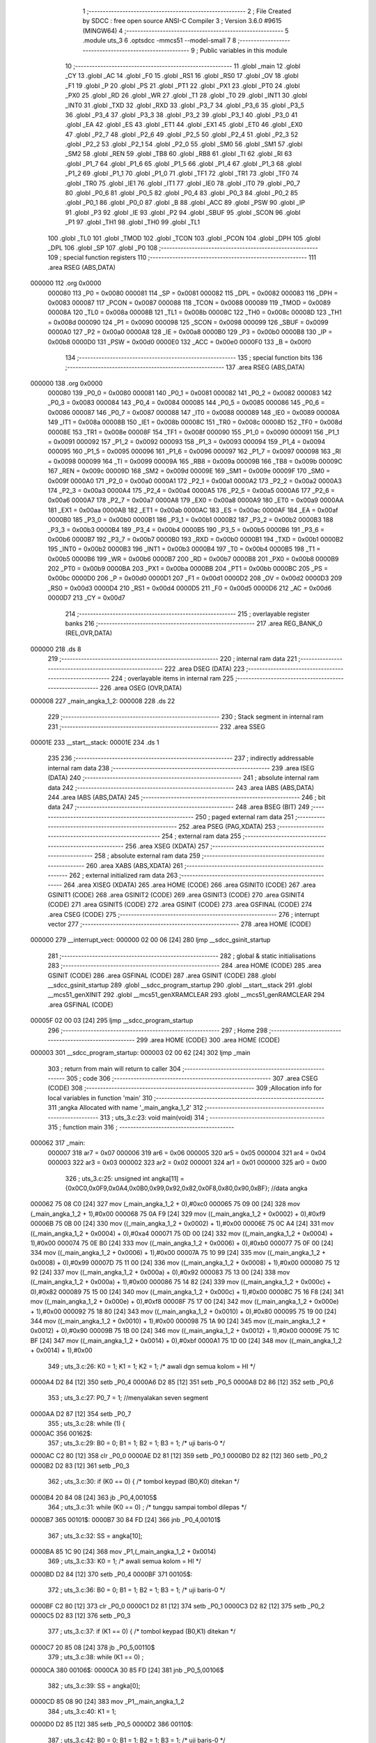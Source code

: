                                      1 ;--------------------------------------------------------
                                      2 ; File Created by SDCC : free open source ANSI-C Compiler
                                      3 ; Version 3.6.0 #9615 (MINGW64)
                                      4 ;--------------------------------------------------------
                                      5 	.module uts_3
                                      6 	.optsdcc -mmcs51 --model-small
                                      7 	
                                      8 ;--------------------------------------------------------
                                      9 ; Public variables in this module
                                     10 ;--------------------------------------------------------
                                     11 	.globl _main
                                     12 	.globl _CY
                                     13 	.globl _AC
                                     14 	.globl _F0
                                     15 	.globl _RS1
                                     16 	.globl _RS0
                                     17 	.globl _OV
                                     18 	.globl _F1
                                     19 	.globl _P
                                     20 	.globl _PS
                                     21 	.globl _PT1
                                     22 	.globl _PX1
                                     23 	.globl _PT0
                                     24 	.globl _PX0
                                     25 	.globl _RD
                                     26 	.globl _WR
                                     27 	.globl _T1
                                     28 	.globl _T0
                                     29 	.globl _INT1
                                     30 	.globl _INT0
                                     31 	.globl _TXD
                                     32 	.globl _RXD
                                     33 	.globl _P3_7
                                     34 	.globl _P3_6
                                     35 	.globl _P3_5
                                     36 	.globl _P3_4
                                     37 	.globl _P3_3
                                     38 	.globl _P3_2
                                     39 	.globl _P3_1
                                     40 	.globl _P3_0
                                     41 	.globl _EA
                                     42 	.globl _ES
                                     43 	.globl _ET1
                                     44 	.globl _EX1
                                     45 	.globl _ET0
                                     46 	.globl _EX0
                                     47 	.globl _P2_7
                                     48 	.globl _P2_6
                                     49 	.globl _P2_5
                                     50 	.globl _P2_4
                                     51 	.globl _P2_3
                                     52 	.globl _P2_2
                                     53 	.globl _P2_1
                                     54 	.globl _P2_0
                                     55 	.globl _SM0
                                     56 	.globl _SM1
                                     57 	.globl _SM2
                                     58 	.globl _REN
                                     59 	.globl _TB8
                                     60 	.globl _RB8
                                     61 	.globl _TI
                                     62 	.globl _RI
                                     63 	.globl _P1_7
                                     64 	.globl _P1_6
                                     65 	.globl _P1_5
                                     66 	.globl _P1_4
                                     67 	.globl _P1_3
                                     68 	.globl _P1_2
                                     69 	.globl _P1_1
                                     70 	.globl _P1_0
                                     71 	.globl _TF1
                                     72 	.globl _TR1
                                     73 	.globl _TF0
                                     74 	.globl _TR0
                                     75 	.globl _IE1
                                     76 	.globl _IT1
                                     77 	.globl _IE0
                                     78 	.globl _IT0
                                     79 	.globl _P0_7
                                     80 	.globl _P0_6
                                     81 	.globl _P0_5
                                     82 	.globl _P0_4
                                     83 	.globl _P0_3
                                     84 	.globl _P0_2
                                     85 	.globl _P0_1
                                     86 	.globl _P0_0
                                     87 	.globl _B
                                     88 	.globl _ACC
                                     89 	.globl _PSW
                                     90 	.globl _IP
                                     91 	.globl _P3
                                     92 	.globl _IE
                                     93 	.globl _P2
                                     94 	.globl _SBUF
                                     95 	.globl _SCON
                                     96 	.globl _P1
                                     97 	.globl _TH1
                                     98 	.globl _TH0
                                     99 	.globl _TL1
                                    100 	.globl _TL0
                                    101 	.globl _TMOD
                                    102 	.globl _TCON
                                    103 	.globl _PCON
                                    104 	.globl _DPH
                                    105 	.globl _DPL
                                    106 	.globl _SP
                                    107 	.globl _P0
                                    108 ;--------------------------------------------------------
                                    109 ; special function registers
                                    110 ;--------------------------------------------------------
                                    111 	.area RSEG    (ABS,DATA)
      000000                        112 	.org 0x0000
                           000080   113 _P0	=	0x0080
                           000081   114 _SP	=	0x0081
                           000082   115 _DPL	=	0x0082
                           000083   116 _DPH	=	0x0083
                           000087   117 _PCON	=	0x0087
                           000088   118 _TCON	=	0x0088
                           000089   119 _TMOD	=	0x0089
                           00008A   120 _TL0	=	0x008a
                           00008B   121 _TL1	=	0x008b
                           00008C   122 _TH0	=	0x008c
                           00008D   123 _TH1	=	0x008d
                           000090   124 _P1	=	0x0090
                           000098   125 _SCON	=	0x0098
                           000099   126 _SBUF	=	0x0099
                           0000A0   127 _P2	=	0x00a0
                           0000A8   128 _IE	=	0x00a8
                           0000B0   129 _P3	=	0x00b0
                           0000B8   130 _IP	=	0x00b8
                           0000D0   131 _PSW	=	0x00d0
                           0000E0   132 _ACC	=	0x00e0
                           0000F0   133 _B	=	0x00f0
                                    134 ;--------------------------------------------------------
                                    135 ; special function bits
                                    136 ;--------------------------------------------------------
                                    137 	.area RSEG    (ABS,DATA)
      000000                        138 	.org 0x0000
                           000080   139 _P0_0	=	0x0080
                           000081   140 _P0_1	=	0x0081
                           000082   141 _P0_2	=	0x0082
                           000083   142 _P0_3	=	0x0083
                           000084   143 _P0_4	=	0x0084
                           000085   144 _P0_5	=	0x0085
                           000086   145 _P0_6	=	0x0086
                           000087   146 _P0_7	=	0x0087
                           000088   147 _IT0	=	0x0088
                           000089   148 _IE0	=	0x0089
                           00008A   149 _IT1	=	0x008a
                           00008B   150 _IE1	=	0x008b
                           00008C   151 _TR0	=	0x008c
                           00008D   152 _TF0	=	0x008d
                           00008E   153 _TR1	=	0x008e
                           00008F   154 _TF1	=	0x008f
                           000090   155 _P1_0	=	0x0090
                           000091   156 _P1_1	=	0x0091
                           000092   157 _P1_2	=	0x0092
                           000093   158 _P1_3	=	0x0093
                           000094   159 _P1_4	=	0x0094
                           000095   160 _P1_5	=	0x0095
                           000096   161 _P1_6	=	0x0096
                           000097   162 _P1_7	=	0x0097
                           000098   163 _RI	=	0x0098
                           000099   164 _TI	=	0x0099
                           00009A   165 _RB8	=	0x009a
                           00009B   166 _TB8	=	0x009b
                           00009C   167 _REN	=	0x009c
                           00009D   168 _SM2	=	0x009d
                           00009E   169 _SM1	=	0x009e
                           00009F   170 _SM0	=	0x009f
                           0000A0   171 _P2_0	=	0x00a0
                           0000A1   172 _P2_1	=	0x00a1
                           0000A2   173 _P2_2	=	0x00a2
                           0000A3   174 _P2_3	=	0x00a3
                           0000A4   175 _P2_4	=	0x00a4
                           0000A5   176 _P2_5	=	0x00a5
                           0000A6   177 _P2_6	=	0x00a6
                           0000A7   178 _P2_7	=	0x00a7
                           0000A8   179 _EX0	=	0x00a8
                           0000A9   180 _ET0	=	0x00a9
                           0000AA   181 _EX1	=	0x00aa
                           0000AB   182 _ET1	=	0x00ab
                           0000AC   183 _ES	=	0x00ac
                           0000AF   184 _EA	=	0x00af
                           0000B0   185 _P3_0	=	0x00b0
                           0000B1   186 _P3_1	=	0x00b1
                           0000B2   187 _P3_2	=	0x00b2
                           0000B3   188 _P3_3	=	0x00b3
                           0000B4   189 _P3_4	=	0x00b4
                           0000B5   190 _P3_5	=	0x00b5
                           0000B6   191 _P3_6	=	0x00b6
                           0000B7   192 _P3_7	=	0x00b7
                           0000B0   193 _RXD	=	0x00b0
                           0000B1   194 _TXD	=	0x00b1
                           0000B2   195 _INT0	=	0x00b2
                           0000B3   196 _INT1	=	0x00b3
                           0000B4   197 _T0	=	0x00b4
                           0000B5   198 _T1	=	0x00b5
                           0000B6   199 _WR	=	0x00b6
                           0000B7   200 _RD	=	0x00b7
                           0000B8   201 _PX0	=	0x00b8
                           0000B9   202 _PT0	=	0x00b9
                           0000BA   203 _PX1	=	0x00ba
                           0000BB   204 _PT1	=	0x00bb
                           0000BC   205 _PS	=	0x00bc
                           0000D0   206 _P	=	0x00d0
                           0000D1   207 _F1	=	0x00d1
                           0000D2   208 _OV	=	0x00d2
                           0000D3   209 _RS0	=	0x00d3
                           0000D4   210 _RS1	=	0x00d4
                           0000D5   211 _F0	=	0x00d5
                           0000D6   212 _AC	=	0x00d6
                           0000D7   213 _CY	=	0x00d7
                                    214 ;--------------------------------------------------------
                                    215 ; overlayable register banks
                                    216 ;--------------------------------------------------------
                                    217 	.area REG_BANK_0	(REL,OVR,DATA)
      000000                        218 	.ds 8
                                    219 ;--------------------------------------------------------
                                    220 ; internal ram data
                                    221 ;--------------------------------------------------------
                                    222 	.area DSEG    (DATA)
                                    223 ;--------------------------------------------------------
                                    224 ; overlayable items in internal ram 
                                    225 ;--------------------------------------------------------
                                    226 	.area	OSEG    (OVR,DATA)
      000008                        227 _main_angka_1_2:
      000008                        228 	.ds 22
                                    229 ;--------------------------------------------------------
                                    230 ; Stack segment in internal ram 
                                    231 ;--------------------------------------------------------
                                    232 	.area	SSEG
      00001E                        233 __start__stack:
      00001E                        234 	.ds	1
                                    235 
                                    236 ;--------------------------------------------------------
                                    237 ; indirectly addressable internal ram data
                                    238 ;--------------------------------------------------------
                                    239 	.area ISEG    (DATA)
                                    240 ;--------------------------------------------------------
                                    241 ; absolute internal ram data
                                    242 ;--------------------------------------------------------
                                    243 	.area IABS    (ABS,DATA)
                                    244 	.area IABS    (ABS,DATA)
                                    245 ;--------------------------------------------------------
                                    246 ; bit data
                                    247 ;--------------------------------------------------------
                                    248 	.area BSEG    (BIT)
                                    249 ;--------------------------------------------------------
                                    250 ; paged external ram data
                                    251 ;--------------------------------------------------------
                                    252 	.area PSEG    (PAG,XDATA)
                                    253 ;--------------------------------------------------------
                                    254 ; external ram data
                                    255 ;--------------------------------------------------------
                                    256 	.area XSEG    (XDATA)
                                    257 ;--------------------------------------------------------
                                    258 ; absolute external ram data
                                    259 ;--------------------------------------------------------
                                    260 	.area XABS    (ABS,XDATA)
                                    261 ;--------------------------------------------------------
                                    262 ; external initialized ram data
                                    263 ;--------------------------------------------------------
                                    264 	.area XISEG   (XDATA)
                                    265 	.area HOME    (CODE)
                                    266 	.area GSINIT0 (CODE)
                                    267 	.area GSINIT1 (CODE)
                                    268 	.area GSINIT2 (CODE)
                                    269 	.area GSINIT3 (CODE)
                                    270 	.area GSINIT4 (CODE)
                                    271 	.area GSINIT5 (CODE)
                                    272 	.area GSINIT  (CODE)
                                    273 	.area GSFINAL (CODE)
                                    274 	.area CSEG    (CODE)
                                    275 ;--------------------------------------------------------
                                    276 ; interrupt vector 
                                    277 ;--------------------------------------------------------
                                    278 	.area HOME    (CODE)
      000000                        279 __interrupt_vect:
      000000 02 00 06         [24]  280 	ljmp	__sdcc_gsinit_startup
                                    281 ;--------------------------------------------------------
                                    282 ; global & static initialisations
                                    283 ;--------------------------------------------------------
                                    284 	.area HOME    (CODE)
                                    285 	.area GSINIT  (CODE)
                                    286 	.area GSFINAL (CODE)
                                    287 	.area GSINIT  (CODE)
                                    288 	.globl __sdcc_gsinit_startup
                                    289 	.globl __sdcc_program_startup
                                    290 	.globl __start__stack
                                    291 	.globl __mcs51_genXINIT
                                    292 	.globl __mcs51_genXRAMCLEAR
                                    293 	.globl __mcs51_genRAMCLEAR
                                    294 	.area GSFINAL (CODE)
      00005F 02 00 03         [24]  295 	ljmp	__sdcc_program_startup
                                    296 ;--------------------------------------------------------
                                    297 ; Home
                                    298 ;--------------------------------------------------------
                                    299 	.area HOME    (CODE)
                                    300 	.area HOME    (CODE)
      000003                        301 __sdcc_program_startup:
      000003 02 00 62         [24]  302 	ljmp	_main
                                    303 ;	return from main will return to caller
                                    304 ;--------------------------------------------------------
                                    305 ; code
                                    306 ;--------------------------------------------------------
                                    307 	.area CSEG    (CODE)
                                    308 ;------------------------------------------------------------
                                    309 ;Allocation info for local variables in function 'main'
                                    310 ;------------------------------------------------------------
                                    311 ;angka                     Allocated with name '_main_angka_1_2'
                                    312 ;------------------------------------------------------------
                                    313 ;	uts_3.c:23: void main(void)
                                    314 ;	-----------------------------------------
                                    315 ;	 function main
                                    316 ;	-----------------------------------------
      000062                        317 _main:
                           000007   318 	ar7 = 0x07
                           000006   319 	ar6 = 0x06
                           000005   320 	ar5 = 0x05
                           000004   321 	ar4 = 0x04
                           000003   322 	ar3 = 0x03
                           000002   323 	ar2 = 0x02
                           000001   324 	ar1 = 0x01
                           000000   325 	ar0 = 0x00
                                    326 ;	uts_3.c:25: unsigned int angka[11] = {0x0C0,0x0F9,0x0A4,0x0B0,0x99,0x92,0x82,0x0F8,0x80,0x90,0xBF}; //data angka
      000062 75 08 C0         [24]  327 	mov	(_main_angka_1_2 + 0),#0xc0
      000065 75 09 00         [24]  328 	mov	(_main_angka_1_2 + 1),#0x00
      000068 75 0A F9         [24]  329 	mov	((_main_angka_1_2 + 0x0002) + 0),#0xf9
      00006B 75 0B 00         [24]  330 	mov	((_main_angka_1_2 + 0x0002) + 1),#0x00
      00006E 75 0C A4         [24]  331 	mov	((_main_angka_1_2 + 0x0004) + 0),#0xa4
      000071 75 0D 00         [24]  332 	mov	((_main_angka_1_2 + 0x0004) + 1),#0x00
      000074 75 0E B0         [24]  333 	mov	((_main_angka_1_2 + 0x0006) + 0),#0xb0
      000077 75 0F 00         [24]  334 	mov	((_main_angka_1_2 + 0x0006) + 1),#0x00
      00007A 75 10 99         [24]  335 	mov	((_main_angka_1_2 + 0x0008) + 0),#0x99
      00007D 75 11 00         [24]  336 	mov	((_main_angka_1_2 + 0x0008) + 1),#0x00
      000080 75 12 92         [24]  337 	mov	((_main_angka_1_2 + 0x000a) + 0),#0x92
      000083 75 13 00         [24]  338 	mov	((_main_angka_1_2 + 0x000a) + 1),#0x00
      000086 75 14 82         [24]  339 	mov	((_main_angka_1_2 + 0x000c) + 0),#0x82
      000089 75 15 00         [24]  340 	mov	((_main_angka_1_2 + 0x000c) + 1),#0x00
      00008C 75 16 F8         [24]  341 	mov	((_main_angka_1_2 + 0x000e) + 0),#0xf8
      00008F 75 17 00         [24]  342 	mov	((_main_angka_1_2 + 0x000e) + 1),#0x00
      000092 75 18 80         [24]  343 	mov	((_main_angka_1_2 + 0x0010) + 0),#0x80
      000095 75 19 00         [24]  344 	mov	((_main_angka_1_2 + 0x0010) + 1),#0x00
      000098 75 1A 90         [24]  345 	mov	((_main_angka_1_2 + 0x0012) + 0),#0x90
      00009B 75 1B 00         [24]  346 	mov	((_main_angka_1_2 + 0x0012) + 1),#0x00
      00009E 75 1C BF         [24]  347 	mov	((_main_angka_1_2 + 0x0014) + 0),#0xbf
      0000A1 75 1D 00         [24]  348 	mov	((_main_angka_1_2 + 0x0014) + 1),#0x00
                                    349 ;	uts_3.c:26: K0 = 1;  K1 = 1;  K2 = 1;   /* awali dgn semua kolom = HI */
      0000A4 D2 84            [12]  350 	setb	_P0_4
      0000A6 D2 85            [12]  351 	setb	_P0_5
      0000A8 D2 86            [12]  352 	setb	_P0_6
                                    353 ;	uts_3.c:27: P0_7 = 1; //menyalakan seven segment
      0000AA D2 87            [12]  354 	setb	_P0_7
                                    355 ;	uts_3.c:28: while (1) {
      0000AC                        356 00162$:
                                    357 ;	uts_3.c:29: B0 = 0;  B1 = 1;  B2 = 1;  B3 = 1;         /* uji baris-0 */
      0000AC C2 80            [12]  358 	clr	_P0_0
      0000AE D2 81            [12]  359 	setb	_P0_1
      0000B0 D2 82            [12]  360 	setb	_P0_2
      0000B2 D2 83            [12]  361 	setb	_P0_3
                                    362 ;	uts_3.c:30: if (K0 == 0) {        /* tombol keypad (B0,K0) ditekan */
      0000B4 20 84 08         [24]  363 	jb	_P0_4,00105$
                                    364 ;	uts_3.c:31: while (K0 == 0) ;   /* tunggu sampai tombol dilepas */
      0000B7                        365 00101$:
      0000B7 30 84 FD         [24]  366 	jnb	_P0_4,00101$
                                    367 ;	uts_3.c:32: SS = angka[10];
      0000BA 85 1C 90         [24]  368 	mov	_P1,(_main_angka_1_2 + 0x0014)
                                    369 ;	uts_3.c:33: K0 = 1;             /* awali semua kolom = HI */
      0000BD D2 84            [12]  370 	setb	_P0_4
      0000BF                        371 00105$:
                                    372 ;	uts_3.c:36: B0 = 0;  B1 = 1;  B2 = 1;  B3 = 1;         /* uji baris-0 */
      0000BF C2 80            [12]  373 	clr	_P0_0
      0000C1 D2 81            [12]  374 	setb	_P0_1
      0000C3 D2 82            [12]  375 	setb	_P0_2
      0000C5 D2 83            [12]  376 	setb	_P0_3
                                    377 ;	uts_3.c:37: if (K1 == 0) {        /* tombol keypad (B0,K1) ditekan */
      0000C7 20 85 08         [24]  378 	jb	_P0_5,00110$
                                    379 ;	uts_3.c:38: while (K1 == 0) ;
      0000CA                        380 00106$:
      0000CA 30 85 FD         [24]  381 	jnb	_P0_5,00106$
                                    382 ;	uts_3.c:39: SS = angka[0];
      0000CD 85 08 90         [24]  383 	mov	_P1,_main_angka_1_2
                                    384 ;	uts_3.c:40: K1 = 1;
      0000D0 D2 85            [12]  385 	setb	_P0_5
      0000D2                        386 00110$:
                                    387 ;	uts_3.c:42: B0 = 0;  B1 = 1;  B2 = 1;  B3 = 1;         /* uji baris-0 */
      0000D2 C2 80            [12]  388 	clr	_P0_0
      0000D4 D2 81            [12]  389 	setb	_P0_1
      0000D6 D2 82            [12]  390 	setb	_P0_2
      0000D8 D2 83            [12]  391 	setb	_P0_3
                                    392 ;	uts_3.c:43: if (K2 == 0) {        /* tombol keypad (B0,K2) ditekan */
      0000DA 20 86 08         [24]  393 	jb	_P0_6,00115$
                                    394 ;	uts_3.c:44: while (K2 == 0) ;
      0000DD                        395 00111$:
      0000DD 30 86 FD         [24]  396 	jnb	_P0_6,00111$
                                    397 ;	uts_3.c:45: SS = angka[10];
      0000E0 85 1C 90         [24]  398 	mov	_P1,(_main_angka_1_2 + 0x0014)
                                    399 ;	uts_3.c:46: K2 = 1;
      0000E3 D2 86            [12]  400 	setb	_P0_6
      0000E5                        401 00115$:
                                    402 ;	uts_3.c:48: B0 = 1;  B1 = 0;  B2 = 1;  B3 = 1;         /* uji baris-1 */
      0000E5 D2 80            [12]  403 	setb	_P0_0
      0000E7 C2 81            [12]  404 	clr	_P0_1
      0000E9 D2 82            [12]  405 	setb	_P0_2
      0000EB D2 83            [12]  406 	setb	_P0_3
                                    407 ;	uts_3.c:49: if (K0 == 0) {        /* tombol keypad (B1,K0) ditekan */
      0000ED 20 84 08         [24]  408 	jb	_P0_4,00120$
                                    409 ;	uts_3.c:50: while (K0 == 0) ;
      0000F0                        410 00116$:
      0000F0 30 84 FD         [24]  411 	jnb	_P0_4,00116$
                                    412 ;	uts_3.c:51: SS = angka[9];
      0000F3 85 1A 90         [24]  413 	mov	_P1,(_main_angka_1_2 + 0x0012)
                                    414 ;	uts_3.c:52: K0 = 1;
      0000F6 D2 84            [12]  415 	setb	_P0_4
      0000F8                        416 00120$:
                                    417 ;	uts_3.c:54: B0 = 1;  B1 = 0;  B2 = 1;  B3 = 1;         /* uji baris-1 */
      0000F8 D2 80            [12]  418 	setb	_P0_0
      0000FA C2 81            [12]  419 	clr	_P0_1
      0000FC D2 82            [12]  420 	setb	_P0_2
      0000FE D2 83            [12]  421 	setb	_P0_3
                                    422 ;	uts_3.c:55: if (K1 == 0) {        /* tombol keypad (B1,K1) ditekan */
      000100 20 85 08         [24]  423 	jb	_P0_5,00125$
                                    424 ;	uts_3.c:56: while (K1 == 0) ;
      000103                        425 00121$:
      000103 30 85 FD         [24]  426 	jnb	_P0_5,00121$
                                    427 ;	uts_3.c:57: SS = angka[8];
      000106 85 18 90         [24]  428 	mov	_P1,(_main_angka_1_2 + 0x0010)
                                    429 ;	uts_3.c:58: K1 = 1;
      000109 D2 85            [12]  430 	setb	_P0_5
      00010B                        431 00125$:
                                    432 ;	uts_3.c:60: B0 = 1;  B1 = 0;  B2 = 1;  B3 = 1;         /* uji baris-1 */
      00010B D2 80            [12]  433 	setb	_P0_0
      00010D C2 81            [12]  434 	clr	_P0_1
      00010F D2 82            [12]  435 	setb	_P0_2
      000111 D2 83            [12]  436 	setb	_P0_3
                                    437 ;	uts_3.c:61: if (K2 == 0) {        /* tombol keypad (B1,K2) ditekan */
      000113 20 86 08         [24]  438 	jb	_P0_6,00130$
                                    439 ;	uts_3.c:62: while (K2 == 0) ;
      000116                        440 00126$:
      000116 30 86 FD         [24]  441 	jnb	_P0_6,00126$
                                    442 ;	uts_3.c:63: SS = angka[7];
      000119 85 16 90         [24]  443 	mov	_P1,(_main_angka_1_2 + 0x000e)
                                    444 ;	uts_3.c:64: K2 = 1;
      00011C D2 86            [12]  445 	setb	_P0_6
      00011E                        446 00130$:
                                    447 ;	uts_3.c:66: B0 = 1;  B1 = 1;  B2 = 0;  B3 = 1;         /* uji baris-2 */
      00011E D2 80            [12]  448 	setb	_P0_0
      000120 D2 81            [12]  449 	setb	_P0_1
      000122 C2 82            [12]  450 	clr	_P0_2
      000124 D2 83            [12]  451 	setb	_P0_3
                                    452 ;	uts_3.c:67: if (K0 == 0) {        /* tombol keypad (B2,K0) ditekan */
      000126 20 84 08         [24]  453 	jb	_P0_4,00135$
                                    454 ;	uts_3.c:68: while (K0 == 0) ;
      000129                        455 00131$:
      000129 30 84 FD         [24]  456 	jnb	_P0_4,00131$
                                    457 ;	uts_3.c:69: SS = angka[6];
      00012C 85 14 90         [24]  458 	mov	_P1,(_main_angka_1_2 + 0x000c)
                                    459 ;	uts_3.c:70: K0 = 1;
      00012F D2 84            [12]  460 	setb	_P0_4
      000131                        461 00135$:
                                    462 ;	uts_3.c:72: B0 = 1;  B1 = 1;  B2 = 0;  B3 = 1;         /* uji baris-2 */
      000131 D2 80            [12]  463 	setb	_P0_0
      000133 D2 81            [12]  464 	setb	_P0_1
      000135 C2 82            [12]  465 	clr	_P0_2
      000137 D2 83            [12]  466 	setb	_P0_3
                                    467 ;	uts_3.c:73: if (K1 == 0) {        /* tombol keypad (B2,K1) ditekan */
      000139 20 85 08         [24]  468 	jb	_P0_5,00140$
                                    469 ;	uts_3.c:74: while (K1 == 0) ;
      00013C                        470 00136$:
      00013C 30 85 FD         [24]  471 	jnb	_P0_5,00136$
                                    472 ;	uts_3.c:75: SS = angka[5];
      00013F 85 12 90         [24]  473 	mov	_P1,(_main_angka_1_2 + 0x000a)
                                    474 ;	uts_3.c:76: K1 = 1;
      000142 D2 85            [12]  475 	setb	_P0_5
      000144                        476 00140$:
                                    477 ;	uts_3.c:78: B0 = 1;  B1 = 1;  B2 = 0;  B3 = 1;         /* uji baris-2 */
      000144 D2 80            [12]  478 	setb	_P0_0
      000146 D2 81            [12]  479 	setb	_P0_1
      000148 C2 82            [12]  480 	clr	_P0_2
      00014A D2 83            [12]  481 	setb	_P0_3
                                    482 ;	uts_3.c:79: if (K2 == 0) {        /* tombol keypad (B2,K2) ditekan */
      00014C 20 86 08         [24]  483 	jb	_P0_6,00145$
                                    484 ;	uts_3.c:80: while (K2 == 0) ;
      00014F                        485 00141$:
      00014F 30 86 FD         [24]  486 	jnb	_P0_6,00141$
                                    487 ;	uts_3.c:81: SS = angka[4];
      000152 85 10 90         [24]  488 	mov	_P1,(_main_angka_1_2 + 0x0008)
                                    489 ;	uts_3.c:82: K2 = 1;
      000155 D2 86            [12]  490 	setb	_P0_6
      000157                        491 00145$:
                                    492 ;	uts_3.c:84: B0 = 1;  B1 = 1;  B2 = 1;  B3 = 0;         /* uji baris-3 */
      000157 D2 80            [12]  493 	setb	_P0_0
      000159 D2 81            [12]  494 	setb	_P0_1
      00015B D2 82            [12]  495 	setb	_P0_2
      00015D C2 83            [12]  496 	clr	_P0_3
                                    497 ;	uts_3.c:85: if (K0 == 0) {        /* tombol keypad (B3,K0) ditekan */
      00015F 20 84 08         [24]  498 	jb	_P0_4,00150$
                                    499 ;	uts_3.c:86: while (K0 == 0) ;
      000162                        500 00146$:
      000162 30 84 FD         [24]  501 	jnb	_P0_4,00146$
                                    502 ;	uts_3.c:87: SS = angka[3];
      000165 85 0E 90         [24]  503 	mov	_P1,(_main_angka_1_2 + 0x0006)
                                    504 ;	uts_3.c:88: K0 = 1;
      000168 D2 84            [12]  505 	setb	_P0_4
      00016A                        506 00150$:
                                    507 ;	uts_3.c:90: B0 = 1;  B1 = 1;  B2 = 1;  B3 = 0;         /* uji baris-3 */
      00016A D2 80            [12]  508 	setb	_P0_0
      00016C D2 81            [12]  509 	setb	_P0_1
      00016E D2 82            [12]  510 	setb	_P0_2
      000170 C2 83            [12]  511 	clr	_P0_3
                                    512 ;	uts_3.c:91: if (K1 == 0) {        /* tombol keypad (B3,K1) ditekan */
      000172 20 85 08         [24]  513 	jb	_P0_5,00155$
                                    514 ;	uts_3.c:92: while (K1 == 0) ;
      000175                        515 00151$:
      000175 30 85 FD         [24]  516 	jnb	_P0_5,00151$
                                    517 ;	uts_3.c:93: SS = angka[2];
      000178 85 0C 90         [24]  518 	mov	_P1,(_main_angka_1_2 + 0x0004)
                                    519 ;	uts_3.c:94: K1 = 1;
      00017B D2 85            [12]  520 	setb	_P0_5
      00017D                        521 00155$:
                                    522 ;	uts_3.c:96: B0 = 1;  B1 = 1;  B2 = 1;  B3 = 0;         /* uji baris-3 */
      00017D D2 80            [12]  523 	setb	_P0_0
      00017F D2 81            [12]  524 	setb	_P0_1
      000181 D2 82            [12]  525 	setb	_P0_2
      000183 C2 83            [12]  526 	clr	_P0_3
                                    527 ;	uts_3.c:97: if (K2 == 0) {        /* tombol keypad (B3,K2) ditekan */
      000185 30 86 03         [24]  528 	jnb	_P0_6,00263$
      000188 02 00 AC         [24]  529 	ljmp	00162$
      00018B                        530 00263$:
                                    531 ;	uts_3.c:98: while (K2 == 0) ;
      00018B                        532 00156$:
      00018B 30 86 FD         [24]  533 	jnb	_P0_6,00156$
                                    534 ;	uts_3.c:99: SS = angka[1];
      00018E 85 0A 90         [24]  535 	mov	_P1,(_main_angka_1_2 + 0x0002)
                                    536 ;	uts_3.c:100: K2 = 1;
      000191 D2 86            [12]  537 	setb	_P0_6
      000193 02 00 AC         [24]  538 	ljmp	00162$
                                    539 	.area CSEG    (CODE)
                                    540 	.area CONST   (CODE)
                                    541 	.area XINIT   (CODE)
                                    542 	.area CABS    (ABS,CODE)
